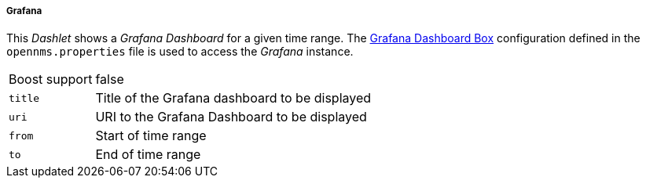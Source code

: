 
===== Grafana

This _Dashlet_ shows a _Grafana Dashboard_ for a given time range.
The <<webui-grafana-dashboard-box, Grafana Dashboard Box>> configuration defined in the `opennms.properties` file is used to access the _Grafana_ instance.

[options="autowidth"]
|===
| Boost support | false
| `title`       | Title of the Grafana dashboard to be displayed
| `uri`         | URI to the Grafana Dashboard to be displayed
| `from`        | Start of time range
| `to`          | End of time range
|===
